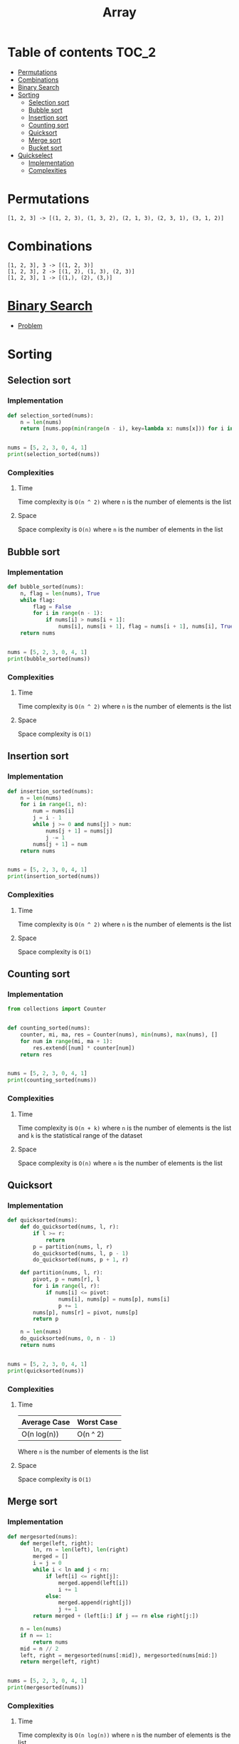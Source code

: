 #+TITLE: Array

* Table of contents :TOC_2:
- [[#permutations][Permutations]]
- [[#combinations][Combinations]]
- [[#binary-search][Binary Search]]
- [[#sorting][Sorting]]
  - [[#selection-sort][Selection sort]]
  - [[#bubble-sort][Bubble sort]]
  - [[#insertion-sort][Insertion sort]]
  - [[#counting-sort][Counting sort]]
  - [[#quicksort][Quicksort]]
  - [[#merge-sort][Merge sort]]
  - [[#bucket-sort][Bucket sort]]
- [[#quickselect][Quickselect]]
  - [[#implementation][Implementation]]
  - [[#complexities][Complexities]]

* Permutations
#+begin_example
[1, 2, 3] -> [(1, 2, 3), (1, 3, 2), (2, 1, 3), (2, 3, 1), (3, 1, 2)]
#+end_example

* Combinations
#+begin_example
[1, 2, 3], 3 -> [(1, 2, 3)]
[1, 2, 3], 2 -> [(1, 2), (1, 3), (2, 3)]
[1, 2, 3], 1 -> [(1,), (2), (3,)]
#+end_example

* [[https://www.programiz.com/dsa/binary-search][Binary Search]]
- [[https://leetcode.com/problems/binary-search/][Problem]]

* Sorting
** Selection sort
*** Implementation
#+begin_src python :results output
def selection_sorted(nums):
    n = len(nums)
    return [nums.pop(min(range(n - i), key=lambda x: nums[x])) for i in range(n)]


nums = [5, 2, 3, 0, 4, 1]
print(selection_sorted(nums))
#+end_src

#+RESULTS:
: [0, 1, 2, 3, 4, 5]

*** Complexities
**** Time
Time complexity is ~O(n ^ 2)~ where ~n~ is the number of elements is the list

**** Space
Space complexity is ~O(n)~ where ~n~ is the number of elements in the list

** Bubble sort
*** Implementation
#+begin_src python :results output
def bubble_sorted(nums):
    n, flag = len(nums), True
    while flag:
        flag = False
        for i in range(n - 1):
            if nums[i] > nums[i + 1]:
                nums[i], nums[i + 1], flag = nums[i + 1], nums[i], True
    return nums


nums = [5, 2, 3, 0, 4, 1]
print(bubble_sorted(nums))
#+end_src

#+RESULTS:
: [0, 1, 2, 3, 4, 5]

*** Complexities
**** Time
Time complexity is ~O(n ^ 2)~ where ~n~ is the number of elements is the list

**** Space
Space complexity is ~O(1)~

** Insertion sort
*** Implementation
#+begin_src python :results output
def insertion_sorted(nums):
    n = len(nums)
    for i in range(1, n):
        num = nums[i]
        j = i - 1
        while j >= 0 and nums[j] > num:
            nums[j + 1] = nums[j]
            j -= 1
        nums[j + 1] = num
    return nums


nums = [5, 2, 3, 0, 4, 1]
print(insertion_sorted(nums))
#+end_src

#+RESULTS:
: [0, 1, 2, 3, 4, 5]

*** Complexities
**** Time
Time complexity is ~O(n ^ 2)~ where ~n~ is the number of elements is the list

**** Space
Space complexity is ~O(1)~

** Counting sort
*** Implementation
#+begin_src python :results output
from collections import Counter


def counting_sorted(nums):
    counter, mi, ma, res = Counter(nums), min(nums), max(nums), []
    for num in range(mi, ma + 1):
        res.extend([num] * counter[num])
    return res


nums = [5, 2, 3, 0, 4, 1]
print(counting_sorted(nums))
#+end_src

#+RESULTS:
: [0, 1, 2, 3, 4, 5]

*** Complexities
**** Time
Time complexity is ~O(n + k)~ where ~n~ is the number of elements is the list and ~k~ is the statistical range of the dataset

**** Space
Space complexity is ~O(n)~ where ~n~ is the number of elements is the list

** Quicksort
*** Implementation
#+begin_src python :results output
def quicksorted(nums):
    def do_quicksorted(nums, l, r):
        if l >= r:
            return
        p = partition(nums, l, r)
        do_quicksorted(nums, l, p - 1)
        do_quicksorted(nums, p + 1, r)

    def partition(nums, l, r):
        pivot, p = nums[r], l
        for i in range(l, r):
            if nums[i] <= pivot:
                nums[i], nums[p] = nums[p], nums[i]
                p += 1
        nums[p], nums[r] = pivot, nums[p]
        return p

    n = len(nums)
    do_quicksorted(nums, 0, n - 1)
    return nums


nums = [5, 2, 3, 0, 4, 1]
print(quicksorted(nums))
#+end_src

#+RESULTS:
: [0, 1, 2, 3, 4, 5]

*** Complexities
**** Time
| Average Case | Worst Case |
|--------------+------------|
| O(n log(n))  | O(n ^ 2)   |
Where ~n~ is the number of elements is the list

**** Space
Space complexity is ~O(1)~

** Merge sort
*** Implementation
#+begin_src python :results output
def mergesorted(nums):
    def merge(left, right):
        ln, rn = len(left), len(right)
        merged = []
        i = j = 0
        while i < ln and j < rn:
            if left[i] <= right[j]:
                merged.append(left[i])
                i += 1
            else:
                merged.append(right[j])
                j += 1
        return merged + (left[i:] if j == rn else right[j:])

    n = len(nums)
    if n == 1:
        return nums
    mid = n // 2
    left, right = mergesorted(nums[:mid]), mergesorted(nums[mid:])
    return merge(left, right)


nums = [5, 2, 3, 0, 4, 1]
print(mergesorted(nums))
#+end_src

#+RESULTS:
: [0, 1, 2, 3, 4, 5]

*** Complexities
**** Time
Time complexity is ~O(n log(n))~ where ~n~ is the number of elements is the list

**** Space
Space complexity is ~O(n)~

** Bucket sort
*** Implementation
#+begin_src python :results output
def bucket_sorted(nums):
    def insertion_sorted(nums):
        n = len(nums)
        for i in range(1, n):
            num = nums[i]
            j = i - 1
            while j >= 0 and nums[j] > num:
                nums[j + 1] = nums[j]
                j -= 1
            nums[j + 1] = num
        return nums

    mi = min(nums)
    k = max(nums) - mi
    m = int(k ** 1 / 2)
    buckets = [[] for _ in range(m)]
    res = []
    if k == 0:
        return nums
    for num in nums:
        buckets[(m - 1) * (num - mi) // k].append(num)
    for bucket in buckets:
        res.extend(insertion_sorted(bucket))
    return res


nums = [5, 2, 3, 0, 4, 1]
print(bucket_sorted(nums))
#+end_src

#+RESULTS:
: [0, 1, 2, 3, 4, 5]

*** Complexities
**** Time
| Average Case | Worst Case |
|--------------+------------|
| O(n)         | O(n ^ 2)   |
Where ~n~ is the number of elements is the list

**** Space
Space complexity is ~O(n)~

* Quickselect
** Implementation
#+begin_src python :results output
def quickselect(nums, k, l, r):
    pivot, p = nums[r], l
    for i in range(l, r):
        if nums[i] <= pivot:
            nums[i], nums[p] = nums[p], nums[i]
            p += 1
    nums[p], nums[r] = pivot, nums[p]
    if p > k:
        return quickselect(nums, k, l, p - 1)
    if p < k:
        return quickselect(nums, k, p + 1, r)
    return nums[p]


nums, k = [3, 2, 1, 5, 6, 4], 2
n = len(nums)
print(quickselect(nums, k - 1, 0, n - 1))
#+end_src

#+RESULTS:
: 2

** Complexities
*** Time
| Average Case | Worst Case |
|--------------+------------|
| O(n)         | O(n ^ 2)   |
Where ~n~ is the number of elements in a list

*** Space
Space complexity is ~O(n)~ where ~n~ is the number of elements in a list

